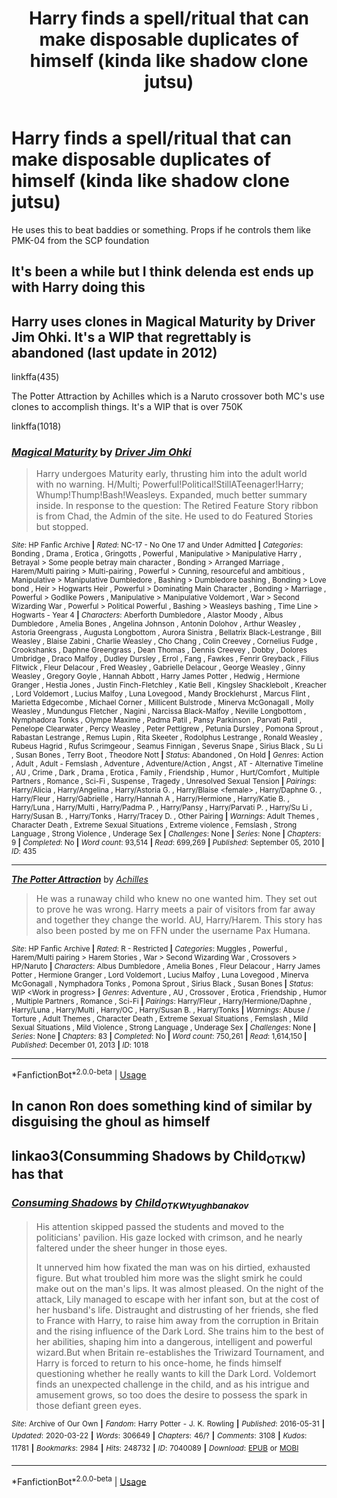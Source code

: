 #+TITLE: Harry finds a spell/ritual that can make disposable duplicates of himself (kinda like shadow clone jutsu)

* Harry finds a spell/ritual that can make disposable duplicates of himself (kinda like shadow clone jutsu)
:PROPERTIES:
:Author: MrMrRubic
:Score: 8
:DateUnix: 1588168295.0
:DateShort: 2020-Apr-29
:FlairText: Prompt
:END:
He uses this to beat baddies or something. Props if he controls them like PMK-04 from the SCP foundation


** It's been a while but I think delenda est ends up with Harry doing this
:PROPERTIES:
:Author: HighEnergy_Christian
:Score: 1
:DateUnix: 1588170384.0
:DateShort: 2020-Apr-29
:END:


** Harry uses clones in Magical Maturity by Driver Jim Ohki. It's a WIP that regrettably is abandoned (last update in 2012)

linkffa(435)

The Potter Attraction by Achilles which is a Naruto crossover both MC's use clones to accomplish things. It's a WIP that is over 750K

linkffa(1018)
:PROPERTIES:
:Author: reddog44mag
:Score: 1
:DateUnix: 1588171975.0
:DateShort: 2020-Apr-29
:END:

*** [[http://www.hpfanficarchive.com/stories/viewstory.php?sid=435][*/Magical Maturity/*]] by [[http://www.hpfanficarchive.com/stories/viewuser.php?uid=1870][/Driver Jim Ohki/]]

#+begin_quote
  Harry undergoes Maturity early, thrusting him into the adult world with no warning. H/Multi; Powerful!Political!StillATeenager!Harry; Whump!Thump!Bash!Weasleys. Expanded, much better summary inside. In response to the question: The Retired Feature Story ribbon is from Chad, the Admin of the site. He used to do Featured Stories but stopped.
#+end_quote

^{/Site/: HP Fanfic Archive *|* /Rated/: NC-17 - No One 17 and Under Admitted *|* /Categories/: Bonding , Drama , Erotica , Gringotts , Powerful , Manipulative > Manipulative Harry , Betrayal > Some people betray main character , Bonding > Arranged Marriage , Harem/Multi pairing > Multi-pairing , Powerful > Cunning, resourceful and ambitious , Manipulative > Manipulative Dumbledore , Bashing > Dumbledore bashing , Bonding > Love bond , Heir > Hogwarts Heir , Powerful > Dominating Main Character , Bonding > Marriage , Powerful > Godlike Powers , Manipulative > Manipulative Voldemort , War > Second Wizarding War , Powerful > Political Powerful , Bashing > Weasleys bashing , Time Line > Hogwarts - Year 4 *|* /Characters/: Aberforth Dumbledore , Alastor Moody , Albus Dumbledore , Amelia Bones , Angelina Johnson , Antonin Dolohov , Arthur Weasley , Astoria Greengrass , Augusta Longbottom , Aurora Sinistra , Bellatrix Black-Lestrange , Bill Weasley , Blaise Zabini , Charlie Weasley , Cho Chang , Colin Creevey , Cornelius Fudge , Crookshanks , Daphne Greengrass , Dean Thomas , Dennis Creevey , Dobby , Dolores Umbridge , Draco Malfoy , Dudley Dursley , Errol , Fang , Fawkes , Fenrir Greyback , Filius Flitwick , Fleur Delacour , Fred Weasley , Gabrielle Delacour , George Weasley , Ginny Weasley , Gregory Goyle , Hannah Abbott , Harry James Potter , Hedwig , Hermione Granger , Hestia Jones , Justin Finch-Fletchley , Katie Bell , Kingsley Shacklebolt , Kreacher , Lord Voldemort , Lucius Malfoy , Luna Lovegood , Mandy Brocklehurst , Marcus Flint , Marietta Edgecombe , Michael Corner , Millicent Bulstrode , Minerva McGonagall , Molly Weasley , Mundungus Fletcher , Nagini , Narcissa Black-Malfoy , Neville Longbottom , Nymphadora Tonks , Olympe Maxime , Padma Patil , Pansy Parkinson , Parvati Patil , Penelope Clearwater , Percy Weasley , Peter Pettigrew , Petunia Dursley , Pomona Sprout , Rabastan Lestrange , Remus Lupin , Rita Skeeter , Rodolphus Lestrange , Ronald Weasley , Rubeus Hagrid , Rufus Scrimgeour , Seamus Finnigan , Severus Snape , Sirius Black , Su Li , Susan Bones , Terry Boot , Theodore Nott *|* /Status/: Abandoned , On Hold *|* /Genres/: Action , Adult , Adult - Femslash , Adventure , Adventure/Action , Angst , AT - Alternative Timeline , AU , Crime , Dark , Drama , Erotica , Family , Friendship , Humor , Hurt/Comfort , Multiple Partners , Romance , Sci-Fi , Suspense , Tragedy , Unresolved Sexual Tension *|* /Pairings/: Harry/Alicia , Harry/Angelina , Harry/Astoria G. , Harry/Blaise <female> , Harry/Daphne G. , Harry/Fleur , Harry/Gabrielle , Harry/Hannah A , Harry/Hermione , Harry/Katie B. , Harry/Luna , Harry/Multi , Harry/Padma P. , Harry/Pansy , Harry/Parvati P. , Harry/Su Li , Harry/Susan B. , Harry/Tonks , Harry/Tracey D. , Other Pairing *|* /Warnings/: Adult Themes , Character Death , Extreme Sexual Situations , Extreme violence , Femslash , Strong Language , Strong Violence , Underage Sex *|* /Challenges/: None *|* /Series/: None *|* /Chapters/: 9 *|* /Completed/: No *|* /Word count/: 93,514 *|* /Read/: 699,269 *|* /Published/: September 05, 2010 *|* /ID/: 435}

--------------

[[http://www.hpfanficarchive.com/stories/viewstory.php?sid=1018][*/The Potter Attraction/*]] by [[http://www.hpfanficarchive.com/stories/viewuser.php?uid=3646][/Achilles/]]

#+begin_quote
  He was a runaway child who knew no one wanted him. They set out to prove he was wrong. Harry meets a pair of visitors from far away and together they change the world. AU, Harry/Harem.   This story has also been posted by me on FFN under the username Pax Humana.
#+end_quote

^{/Site/: HP Fanfic Archive *|* /Rated/: R - Restricted *|* /Categories/: Muggles , Powerful , Harem/Multi pairing > Harem Stories , War > Second Wizarding War , Crossovers > HP/Naruto *|* /Characters/: Albus Dumbledore , Amelia Bones , Fleur Delacour , Harry James Potter , Hermione Granger , Lord Voldemort , Lucius Malfoy , Luna Lovegood , Minerva McGonagall , Nymphadora Tonks , Pomona Sprout , Sirius Black , Susan Bones *|* /Status/: WIP <Work in progress> *|* /Genres/: Adventure , AU , Crossover , Erotica , Friendship , Humor , Multiple Partners , Romance , Sci-Fi *|* /Pairings/: Harry/Fleur , Harry/Hermione/Daphne , Harry/Luna , Harry/Multi , Harry/OC , Harry/Susan B. , Harry/Tonks *|* /Warnings/: Abuse / Torture , Adult Themes , Character Death , Extreme Sexual Situations , Femslash , Mild Sexual Situations , Mild Violence , Strong Language , Underage Sex *|* /Challenges/: None *|* /Series/: None *|* /Chapters/: 83 *|* /Completed/: No *|* /Word count/: 750,261 *|* /Read/: 1,614,150 *|* /Published/: December 01, 2013 *|* /ID/: 1018}

--------------

*FanfictionBot*^{2.0.0-beta} | [[https://github.com/tusing/reddit-ffn-bot/wiki/Usage][Usage]]
:PROPERTIES:
:Author: FanfictionBot
:Score: 1
:DateUnix: 1588171988.0
:DateShort: 2020-Apr-29
:END:


** In canon Ron does something kind of similar by disguising the ghoul as himself
:PROPERTIES:
:Author: ChasingAnna
:Score: 1
:DateUnix: 1588187078.0
:DateShort: 2020-Apr-29
:END:


** linkao3(Consumming Shadows by Child_OTKW) has that
:PROPERTIES:
:Author: panda-goddess
:Score: 0
:DateUnix: 1588174426.0
:DateShort: 2020-Apr-29
:END:

*** [[https://archiveofourown.org/works/7040089][*/Consuming Shadows/*]] by [[https://www.archiveofourown.org/users/Child_OTKW/pseuds/Child_OTKW/users/tyughb/pseuds/tyughb/users/anakov/pseuds/anakov][/Child_OTKWtyughbanakov/]]

#+begin_quote
  His attention skipped passed the students and moved to the politicians' pavilion. His gaze locked with crimson, and he nearly faltered under the sheer hunger in those eyes.

  It unnerved him how fixated the man was on his dirtied, exhausted figure. But what troubled him more was the slight smirk he could make out on the man's lips. It was almost pleased. On the night of the attack, Lily managed to escape with her infant son, but at the cost of her husband's life. Distraught and distrusting of her friends, she fled to France with Harry, to raise him away from the corruption in Britain and the rising influence of the Dark Lord. She trains him to the best of her abilities, shaping him into a dangerous, intelligent and powerful wizard.But when Britain re-establishes the Triwizard Tournament, and Harry is forced to return to his once-home, he finds himself questioning whether he really wants to kill the Dark Lord. Voldemort finds an unexpected challenge in the child, and as his intrigue and amusement grows, so too does the desire to possess the spark in those defiant green eyes.
#+end_quote

^{/Site/:} ^{Archive} ^{of} ^{Our} ^{Own} ^{*|*} ^{/Fandom/:} ^{Harry} ^{Potter} ^{-} ^{J.} ^{K.} ^{Rowling} ^{*|*} ^{/Published/:} ^{2016-05-31} ^{*|*} ^{/Updated/:} ^{2020-03-22} ^{*|*} ^{/Words/:} ^{306649} ^{*|*} ^{/Chapters/:} ^{46/?} ^{*|*} ^{/Comments/:} ^{3108} ^{*|*} ^{/Kudos/:} ^{11781} ^{*|*} ^{/Bookmarks/:} ^{2984} ^{*|*} ^{/Hits/:} ^{248732} ^{*|*} ^{/ID/:} ^{7040089} ^{*|*} ^{/Download/:} ^{[[https://archiveofourown.org/downloads/7040089/Consuming%20Shadows.epub?updated_at=1584878506][EPUB]]} ^{or} ^{[[https://archiveofourown.org/downloads/7040089/Consuming%20Shadows.mobi?updated_at=1584878506][MOBI]]}

--------------

*FanfictionBot*^{2.0.0-beta} | [[https://github.com/tusing/reddit-ffn-bot/wiki/Usage][Usage]]
:PROPERTIES:
:Author: FanfictionBot
:Score: 0
:DateUnix: 1588174444.0
:DateShort: 2020-Apr-29
:END:
